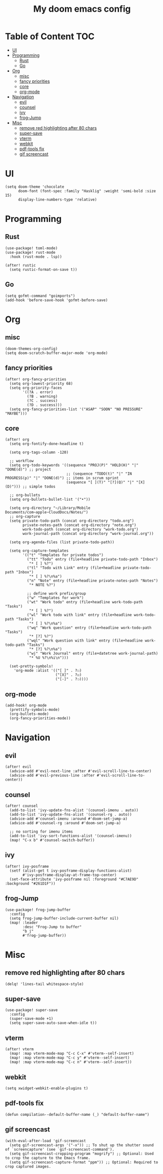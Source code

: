 #+TITLE: My doom emacs config

* Table of Content                                                                                                 :TOC:
- [[#ui][UI]]
- [[#programming][Programming]]
  - [[#rust][Rust]]
  - [[#go][Go]]
- [[#org][Org]]
  - [[#misc][misc]]
  - [[#fancy-priorities][fancy priorities]]
  - [[#core][core]]
  - [[#org-mode][org-mode]]
- [[#navigation][Navigation]]
  - [[#evil][evil]]
  - [[#counsel][counsel]]
  - [[#ivy][ivy]]
  - [[#frog-jump][frog-Jump]]
- [[#misc-1][Misc]]
  - [[#remove-red-highlighting-after-80-chars][remove red highlighting after 80 chars]]
  - [[#super-save][super-save]]
  - [[#vterm][vterm]]
  - [[#webkit][webkit]]
  - [[#pdf-tools-fix][pdf-tools fix]]
  - [[#gif-screencast][gif screencast]]

* UI
#+BEGIN_SRC elisp
(setq doom-theme 'chocolate
      doom-font (font-spec :family "Hasklig" :weight 'semi-bold :size 15)
      display-line-numbers-type 'relative)
#+END_SRC
* Programming
** Rust
#+BEGIN_SRC elisp
(use-package! toml-mode)
(use-package! rust-mode
  :hook (rust-mode . lsp))

(after! rustic
  (setq rustic-format-on-save t))
#+END_SRC
** Go
#+BEGIN_SRC elisp
(setq gofmt-command "goimports")
(add-hook 'before-save-hook 'gofmt-before-save)
#+END_SRC
* Org
** misc
#+BEGIN_SRC elisp
(doom-themes-org-config)
(setq doom-scratch-buffer-major-mode 'org-mode)
#+END_SRC
** fancy priorities
#+BEGIN_SRC elisp
(after! org-fancy-priorities
  (setq org-lowest-priority 68)
  (setq org-priority-faces
        '((?A . error)
          (?B . warning)
          (?C . success)
          (?D . success)))
  (setq org-fancy-priorities-list '("ASAP" "SOON" "NO PRESSURE" "MAYBE")))
#+END_SRC
** core
#+BEGIN_SRC elisp
(after! org
  (setq org-fontify-done-headline t)

  (setq org-tags-column -120)

  ;; workflow
  (setq org-todo-keywords '((sequence "PROJ(P)" "HOLD(H)" "|" "DONE(d)") ;; project
                            ;; (sequence "TODO(t)" "|" "IN PROGRESS(p)" "|" "DONE(d)") ;; items in scrum sprint
                            (sequence "[ ](T)" "[?](Q)" "|" "[X](D)"))) ;; simple todos

  ;; org-bullets
  (setq org-bullets-bullet-list '("•"))

  (setq org-directory "~/Library/Mobile Documents/com~apple~CloudDocs/Notes/")
  ;; org-capture
  (setq private-todo-path (concat org-directory "todo.org")
        private-notes-path (concat org-directory "note.org")
        work-todo-path (concat org-directory "work-todo.org")
        work-journal-path (concat org-directory "work-journal.org"))

  (setq org-agenda-files (list private-todo-path))

  (setq org-capture-templates
        '(("t" "Templates for private todos")
          ("tt" "Todo" entry (file+headline private-todo-path "Inbox")
           "* [ ] %?")
          ("tl" "Todo with Link" entry (file+headline private-todo-path "Inbox")
           "* [ ] %?\n%a")
          ("n" "Note" entry (file+headline private-notes-path "Notes")
           "* NOTE %?")

          ;; define work prefix/group
          ("w" "Templates for work")
          ("wt" "Work todo" entry (file+headline work-todo-path "Tasks")
           "* [ ] %?")
          ("wl" "Work todo with link" entry (file+headline work-todo-path "Tasks")
           "* [ ] %?\n%a")
          ("wq" "Work question" entry (file+headline work-todo-path "Tasks")
           "* [?] %?")
          ("wql" "Work question with link" entry (file+headline work-todo-path "Tasks")
           "* [?] %?\n%a")
          ("wj" "Work Journal" entry (file+datetree work-journal-path)
           "* %U %?\n%i\n")))

  (set-pretty-symbols!
    'org-mode :alist '(("[ ]" . ?☐)
                       ("[X]" . ?☑)
                       ("[-]" . ?❍))))
#+END_SRC
** org-mode
#+BEGIN_SRC elisp
(add-hook! org-mode
  (prettify-symbols-mode)
  (org-bullets-mode)
  (org-fancy-priorities-mode))
#+END_SRC
* Navigation
** evil
#+BEGIN_SRC elisp
(after! evil
  (advice-add #'evil-next-line :after #'evil-scroll-line-to-center)
  (advice-add #'evil-previous-line :after #'evil-scroll-line-to-center))
#+END_SRC
** counsel
#+BEGIN_SRC elisp
(after! counsel
  (add-to-list 'ivy-update-fns-alist '(counsel-imenu . auto))
  (add-to-list 'ivy-update-fns-alist '(counsel-rg . auto))
  (advice-add #'counsel-imenu :around #'doom-set-jump-a)
  (advice-add #'counsel-rg :around #'doom-set-jump-a)

  ;; no sorting for imenu items
  (add-to-list 'ivy-sort-functions-alist '(counsel-imenu))
  (map! "C-x b" #'counsel-switch-buffer))
#+END_SRC
** ivy
#+BEGIN_SRC elisp
(after! ivy-posframe
  (setf (alist-get t ivy-posframe-display-functions-alist)
        #'ivy-posframe-display-at-frame-top-center)
  (set-face-attribute 'ivy-posframe nil :foreground "#C7AE9D" :background "#261D1F"))
#+END_SRC
** frog-Jump
#+BEGIN_SRC elisp
(use-package! frog-jump-buffer
  :config
  (setq frog-jump-buffer-include-current-buffer nil)
  (map! :leader
        :desc "Frog-Jump to buffer"
        "b j"
        #'frog-jump-buffer))
#+END_SRC
* Misc
** remove red highlighting after 80 chars
#+BEGIN_SRC elisp
(delq! 'lines-tail whitespace-style)
#+END_SRC
** super-save
#+BEGIN_SRC elisp
(use-package! super-save
  :config
  (super-save-mode +1)
  (setq super-save-auto-save-when-idle t))
#+END_SRC
** vterm
#+BEGIN_SRC elisp
(after! vterm
  (map! :map vterm-mode-map "C-c C-x" #'vterm--self-insert)
  (map! :map vterm-mode-map "C-c y" #'vterm--self-insert)
  (map! :map vterm-mode-map "C-c n" #'vterm--self-insert))
#+END_SRC
** webkit
#+BEGIN_SRC elisp
(setq xwidget-webkit-enable-plugins t)
#+END_SRC
** pdf-tools fix
#+BEGIN_SRC elisp
(defun compilation--default-buffer-name (_) "default-buffer-name")
#+END_SRC
** gif screencast
#+BEGIN_SRC elisp
(with-eval-after-load 'gif-screencast
  (setq gif-screencast-args '("-x")) ;; To shut up the shutter sound of `screencapture' (see `gif-screencast-command').
  (setq gif-screencast-cropping-program "mogrify") ;; Optional: Used to crop the capture to the Emacs frame.
  (setq gif-screencast-capture-format "ppm")) ;; Optional: Required to crop captured images.
#+END_SRC
